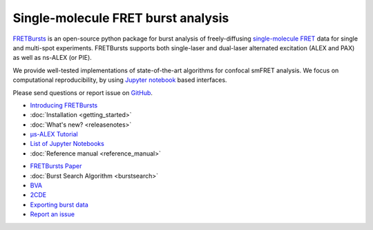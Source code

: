 .. FRETBursts documentation master file, created by
   sphinx-quickstart on Fri Mar 07 15:30:19 2014.
   You can adapt this file completely to your liking, but it should at least
   contain the root `toctree` directive.



Single-molecule FRET burst analysis
==========================================


.. raw:: html


    <div style="clear: both"></div>
    <div class="container-fluid hidden-xs">
      <div class="row align-items-center">

        <a href="http://nbviewer.jupyter.org/github/OpenSMFS/FRETBursts_notebooks/blob/master/notebooks/Example%20-%20Selecting%20FRET%20populations.ipynb">
          <div class="col-sm-2 thumbnail">
            <img src="_static/alex_jointplot_fit.png">
          </div>
        </a>

        <a href="http://nbviewer.jupyter.org/github/OpenSMFS/FRETBursts_notebooks/blob/master/notebooks/Example%20-%20Background%20estimation.ipynb">
          <div class="col-sm-2 thumbnail">
            <img src="_static/hist_bg_fit.png">
          </div>
        </a>

        <a href="http://nbviewer.jupyter.org/github/OpenSMFS/FRETBursts_notebooks/blob/master/notebooks/Example%20-%20Plotting%20timetraces%20with%20bursts.ipynb">
          <div class="col-sm-2 thumbnail">
            <img src="_static/timetrace_bursts.png">
          </div>
        </a>

        <a href="http://nbviewer.jupyter.org/github/OpenSMFS/FRETBursts_notebooks/blob/master/notebooks/Example%20-%20Burst%20Variance%20Analysis.ipynb">
          <div class="col-sm-2 thumbnail">
            <img src="_static/BVA_joint.png">
          </div>
        </a>

        <a href="http://nbviewer.jupyter.org/github/OpenSMFS/FRETBursts_notebooks/blob/master/notebooks/Example%20-%202CDE%20Method.ipynb">
          <div class="col-sm-2 thumbnail">
            <img src="_static/2cde_joint.png">
          </div>
        </a>

        <a href="http://nbviewer.jupyter.org/github/OpenSMFS/FRETBursts_notebooks/blob/master/notebooks/Example%20-%20FRET%20histogram%20fitting.ipynb">
          <div class="col-sm-2 thumbnail">
            <img src="_static/fret_hist_fit.png">
          </div>
        </a>

      </div>
    </div>
    <br>



    <div class="container-fluid">
    <div class="row">
    <div class="col-md-6">
    <br>


`FRETBursts <http://opensmfs.github.io/FRETBursts/>`__ is an open-source
python package for burst analysis of freely-diffusing
`single-molecule FRET <https://en.wikipedia.org/wiki/Single-molecule_FRET>`__
data for single and multi-spot experiments. FRETBursts supports both
single-laser and dual-laser alternated excitation (ALEX and PAX)
as well as ns-ALEX (or PIE).

We provide well-tested implementations of state-of-the-art
algorithms for confocal smFRET analysis.
We focus on computational reproducibility,
by using `Jupyter notebook <http://jupyter.org/>`__ based interfaces.

Please send questions or report issue on `GitHub <https://github.com/OpenSMFS/FRETBursts/issues>`__.

.. raw:: html

   </div>
   <div class="col-md-3">
   <h2>Documentation</h2>

* `Introducing FRETBursts <http://tritemio.github.io/smbits/2016/02/19/fretbursts>`__
* :doc:`Installation <getting_started>`
* :doc:`What's new? <releasenotes>`
* `μs-ALEX Tutorial <http://nbviewer.jupyter.org/github/OpenSMFS/FRETBursts_notebooks/blob/master/notebooks/FRETBursts%20-%20us-ALEX%20smFRET%20burst%20analysis.ipynb>`__
* `List of Jupyter Notebooks <https://github.com/OpenSMFS/FRETBursts_notebooks#fretbursts-notebooks>`__
* :doc:`Reference manual <reference_manual>`

.. raw:: html

   </div>
   <div class="col-md-3">
   <h2>Features</h2>

* `FRETBursts Paper <http://dx.doi.org/10.1101/039198>`__
* :doc:`Burst Search Algorithm <burstsearch>`
* `BVA <http://nbviewer.jupyter.org/github/OpenSMFS/FRETBursts_notebooks/blob/master/notebooks/Example%20-%20Burst%20Variance%20Analysis.ipynb>`__
* `2CDE <http://nbviewer.jupyter.org/github/OpenSMFS/FRETBursts_notebooks/blob/master/notebooks/Example%20-%202CDE%20Method.ipynb>`__
* `Exporting burst data <http://nbviewer.jupyter.org/github/OpenSMFS/FRETBursts_notebooks/blob/master/notebooks/Example%20-%20Exporting%20Burst%20Data%20Including%20Timestamps.ipynb>`__
* `Report an issue <https://github.com/opensmfs/FRETBursts/issues>`__
